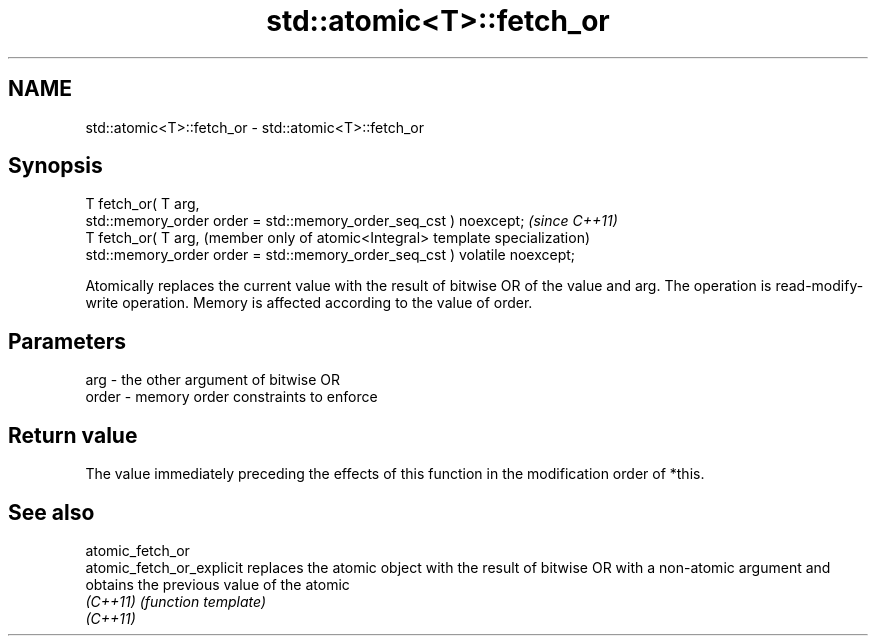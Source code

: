 .TH std::atomic<T>::fetch_or 3 "2020.03.24" "http://cppreference.com" "C++ Standard Libary"
.SH NAME
std::atomic<T>::fetch_or \- std::atomic<T>::fetch_or

.SH Synopsis
   T fetch_or( T arg,
   std::memory_order order = std::memory_order_seq_cst ) noexcept;           \fI(since C++11)\fP
   T fetch_or( T arg,                                                        (member only of atomic<Integral> template specialization)
   std::memory_order order = std::memory_order_seq_cst ) volatile noexcept;

   Atomically replaces the current value with the result of bitwise OR of the value and arg. The operation is read-modify-write operation. Memory is affected according to the value of order.

.SH Parameters

   arg   - the other argument of bitwise OR
   order - memory order constraints to enforce

.SH Return value

   The value immediately preceding the effects of this function in the modification order of *this.

.SH See also

   atomic_fetch_or
   atomic_fetch_or_explicit replaces the atomic object with the result of bitwise OR with a non-atomic argument and obtains the previous value of the atomic
   \fI(C++11)\fP                  \fI(function template)\fP
   \fI(C++11)\fP
